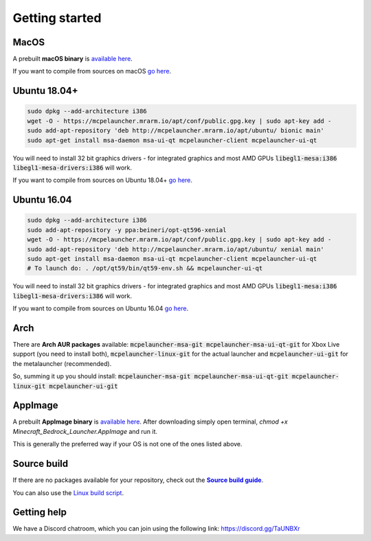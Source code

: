 Getting started
===============

MacOS
-----
A prebuilt **macOS binary** is `available here <https://mrarm.io/r/mcpelauncher-osx>`__.

If you want to compile from sources on macOS `go here <https://github.com/minecraft-linux/osx-packaging-scripts/wiki>`__.

Ubuntu 18.04+
-------------
.. code:: bash

   sudo dpkg --add-architecture i386
   wget -O - https://mcpelauncher.mrarm.io/apt/conf/public.gpg.key | sudo apt-key add -
   sudo add-apt-repository 'deb http://mcpelauncher.mrarm.io/apt/ubuntu/ bionic main'
   sudo apt-get install msa-daemon msa-ui-qt mcpelauncher-client mcpelauncher-ui-qt

You will need to install 32 bit graphics drivers - for integrated graphics and most AMD GPUs :code:`libegl1-mesa:i386 libegl1-mesa-drivers:i386` will work.

If you want to compile from sources on Ubuntu 18.04+ `go here <https://github.com/minecraft-linux/linux-packaging-scripts/wiki#ubuntu-1804>`__.

Ubuntu 16.04
------------
.. code:: bash

   sudo dpkg --add-architecture i386
   sudo add-apt-repository -y ppa:beineri/opt-qt596-xenial
   wget -O - https://mcpelauncher.mrarm.io/apt/conf/public.gpg.key | sudo apt-key add -
   sudo add-apt-repository 'deb http://mcpelauncher.mrarm.io/apt/ubuntu/ xenial main'
   sudo apt-get install msa-daemon msa-ui-qt mcpelauncher-client mcpelauncher-ui-qt
   # To launch do: . /opt/qt59/bin/qt59-env.sh && mcpelauncher-ui-qt

You will need to install 32 bit graphics drivers - for integrated graphics and most AMD GPUs :code:`libegl1-mesa:i386 libegl1-mesa-drivers:i386` will work.

If you want to compile from sources on Ubuntu 16.04 `go here <https://github.com/minecraft-linux/linux-packaging-scripts/wiki#ubuntu-1604>`__.

Arch
----
There are **Arch AUR packages** available: :code:`mcpelauncher-msa-git mcpelauncher-msa-ui-qt-git` for Xbox Live support (you need to install both), :code:`mcpelauncher-linux-git` for the actual launcher and :code:`mcpelauncher-ui-git` for the metalauncher (recommended).

So, summing it up you should install: :code:`mcpelauncher-msa-git mcpelauncher-msa-ui-qt-git mcpelauncher-linux-git mcpelauncher-ui-git`

AppImage
--------

A prebuilt **AppImage binary** is `available here <https://mcpelauncher.mrarm.io/appimage/Minecraft_Bedrock_Launcher.AppImage>`__. After downloading simply open terminal, `chmod +x Minecraft_Bedrock_Launcher.AppImage` and run it.

This is generally the preferred way if your OS is not one of the ones listed above.

Source build
------------
If there are no packages available for your repository, check out the |Source build guide|_.

You can also use the `Linux build script <https://github.com/minecraft-linux/linux-packaging-scripts/wiki>`__.

.. |Source build guide| replace:: **Source build guide**
.. _Source build guide: https://github.com/minecraft-linux/mcpelauncher-manifest/wiki/Compiling-from-sources

Getting help
------------
We have a Discord chatroom, which you can join using the following link: https://discord.gg/TaUNBXr
